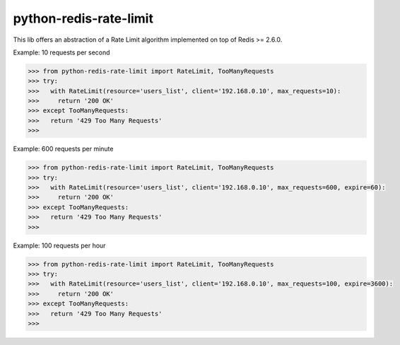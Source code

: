 python-redis-rate-limit
=======================

.. image:: https://travis-ci.org/EvoluxBR/python-redis-rate-limit.svg?branch=master
    :target: https://travis-ci.org/EvoluxBR/python-redis-rate-limit

.. image:: https://img.shields.io/pypi/v/python-redis-rate-limit.svg
    :target: https://pypi.python.org/pypi/python-redis-rate-limit

.. image:: https://img.shields.io/pypi/dm/python-redis-rate-limit.svg
    :target: https://pypi.python.org/pypi/python-redis-rate-limit

This lib offers an abstraction of a Rate Limit algorithm implemented on top of
Redis >= 2.6.0.

Example: 10 requests per second

.. code-block:: python

    >>> from python-redis-rate-limit import RateLimit, TooManyRequests
    >>> try:
    >>>   with RateLimit(resource='users_list', client='192.168.0.10', max_requests=10):
    >>>     return '200 OK'
    >>> except TooManyRequests:
    >>>   return '429 Too Many Requests'
    >>>

Example: 600 requests per minute

.. code-block:: python

    >>> from python-redis-rate-limit import RateLimit, TooManyRequests
    >>> try:
    >>>   with RateLimit(resource='users_list', client='192.168.0.10', max_requests=600, expire=60):
    >>>     return '200 OK'
    >>> except TooManyRequests:
    >>>   return '429 Too Many Requests'
    >>>

Example: 100 requests per hour

.. code-block:: python

    >>> from python-redis-rate-limit import RateLimit, TooManyRequests
    >>> try:
    >>>   with RateLimit(resource='users_list', client='192.168.0.10', max_requests=100, expire=3600):
    >>>     return '200 OK'
    >>> except TooManyRequests:
    >>>   return '429 Too Many Requests'
    >>>

